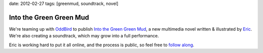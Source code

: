 date: 2012-02-27
tags: [greenmud, soundtrack, novel]


Into the Green Green Mud
========================

We're teaming up with `OddBird`_
to publish
`Into the Green Green Mud`_,
a new multimedia novel
written & illustrated by `Eric`_.
We're also creating a soundtrack,
which may grow into a full performance.

Eric is working hard to put it all online,
and the process is public,
so feel free to `follow along`_.

.. _OddBird: http://oddbird.net/
.. _Into the Green Green Mud: http://greengreenmud.com/
.. _Eric: http://eric.andmeyer.com/
.. _follow along: http://greengreenmud.com/
